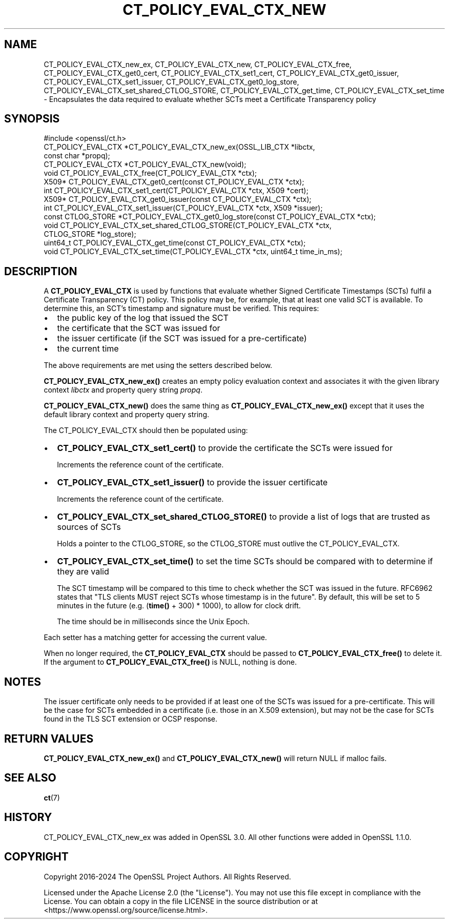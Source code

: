 .\" -*- mode: troff; coding: utf-8 -*-
.\" Automatically generated by Pod::Man 5.0102 (Pod::Simple 3.45)
.\"
.\" Standard preamble:
.\" ========================================================================
.de Sp \" Vertical space (when we can't use .PP)
.if t .sp .5v
.if n .sp
..
.de Vb \" Begin verbatim text
.ft CW
.nf
.ne \\$1
..
.de Ve \" End verbatim text
.ft R
.fi
..
.\" \*(C` and \*(C' are quotes in nroff, nothing in troff, for use with C<>.
.ie n \{\
.    ds C` ""
.    ds C' ""
'br\}
.el\{\
.    ds C`
.    ds C'
'br\}
.\"
.\" Escape single quotes in literal strings from groff's Unicode transform.
.ie \n(.g .ds Aq \(aq
.el       .ds Aq '
.\"
.\" If the F register is >0, we'll generate index entries on stderr for
.\" titles (.TH), headers (.SH), subsections (.SS), items (.Ip), and index
.\" entries marked with X<> in POD.  Of course, you'll have to process the
.\" output yourself in some meaningful fashion.
.\"
.\" Avoid warning from groff about undefined register 'F'.
.de IX
..
.nr rF 0
.if \n(.g .if rF .nr rF 1
.if (\n(rF:(\n(.g==0)) \{\
.    if \nF \{\
.        de IX
.        tm Index:\\$1\t\\n%\t"\\$2"
..
.        if !\nF==2 \{\
.            nr % 0
.            nr F 2
.        \}
.    \}
.\}
.rr rF
.\" ========================================================================
.\"
.IX Title "CT_POLICY_EVAL_CTX_NEW 3ossl"
.TH CT_POLICY_EVAL_CTX_NEW 3ossl 2024-09-07 3.3.2 OpenSSL
.\" For nroff, turn off justification.  Always turn off hyphenation; it makes
.\" way too many mistakes in technical documents.
.if n .ad l
.nh
.SH NAME
CT_POLICY_EVAL_CTX_new_ex,
CT_POLICY_EVAL_CTX_new, CT_POLICY_EVAL_CTX_free,
CT_POLICY_EVAL_CTX_get0_cert, CT_POLICY_EVAL_CTX_set1_cert,
CT_POLICY_EVAL_CTX_get0_issuer, CT_POLICY_EVAL_CTX_set1_issuer,
CT_POLICY_EVAL_CTX_get0_log_store, CT_POLICY_EVAL_CTX_set_shared_CTLOG_STORE,
CT_POLICY_EVAL_CTX_get_time, CT_POLICY_EVAL_CTX_set_time \-
Encapsulates the data required to evaluate whether SCTs meet a Certificate Transparency policy
.SH SYNOPSIS
.IX Header "SYNOPSIS"
.Vb 1
\& #include <openssl/ct.h>
\&
\& CT_POLICY_EVAL_CTX *CT_POLICY_EVAL_CTX_new_ex(OSSL_LIB_CTX *libctx,
\&                                               const char *propq);
\& CT_POLICY_EVAL_CTX *CT_POLICY_EVAL_CTX_new(void);
\& void CT_POLICY_EVAL_CTX_free(CT_POLICY_EVAL_CTX *ctx);
\& X509* CT_POLICY_EVAL_CTX_get0_cert(const CT_POLICY_EVAL_CTX *ctx);
\& int CT_POLICY_EVAL_CTX_set1_cert(CT_POLICY_EVAL_CTX *ctx, X509 *cert);
\& X509* CT_POLICY_EVAL_CTX_get0_issuer(const CT_POLICY_EVAL_CTX *ctx);
\& int CT_POLICY_EVAL_CTX_set1_issuer(CT_POLICY_EVAL_CTX *ctx, X509 *issuer);
\& const CTLOG_STORE *CT_POLICY_EVAL_CTX_get0_log_store(const CT_POLICY_EVAL_CTX *ctx);
\& void CT_POLICY_EVAL_CTX_set_shared_CTLOG_STORE(CT_POLICY_EVAL_CTX *ctx,
\&                                                CTLOG_STORE *log_store);
\& uint64_t CT_POLICY_EVAL_CTX_get_time(const CT_POLICY_EVAL_CTX *ctx);
\& void CT_POLICY_EVAL_CTX_set_time(CT_POLICY_EVAL_CTX *ctx, uint64_t time_in_ms);
.Ve
.SH DESCRIPTION
.IX Header "DESCRIPTION"
A \fBCT_POLICY_EVAL_CTX\fR is used by functions that evaluate whether Signed
Certificate Timestamps (SCTs) fulfil a Certificate Transparency (CT) policy.
This policy may be, for example, that at least one valid SCT is available. To
determine this, an SCT's timestamp and signature must be verified.
This requires:
.IP \(bu 2
the public key of the log that issued the SCT
.IP \(bu 2
the certificate that the SCT was issued for
.IP \(bu 2
the issuer certificate (if the SCT was issued for a pre-certificate)
.IP \(bu 2
the current time
.PP
The above requirements are met using the setters described below.
.PP
\&\fBCT_POLICY_EVAL_CTX_new_ex()\fR creates an empty policy evaluation context
and associates it with the given library context \fIlibctx\fR and property query
string \fIpropq\fR.
.PP
\&\fBCT_POLICY_EVAL_CTX_new()\fR does the same thing as
\&\fBCT_POLICY_EVAL_CTX_new_ex()\fR except that it uses the default library
context and property query string.
.PP
The CT_POLICY_EVAL_CTX should then be populated using:
.IP \(bu 2
\&\fBCT_POLICY_EVAL_CTX_set1_cert()\fR to provide the certificate the SCTs were issued for
.Sp
Increments the reference count of the certificate.
.IP \(bu 2
\&\fBCT_POLICY_EVAL_CTX_set1_issuer()\fR to provide the issuer certificate
.Sp
Increments the reference count of the certificate.
.IP \(bu 2
\&\fBCT_POLICY_EVAL_CTX_set_shared_CTLOG_STORE()\fR to provide a list of logs that are trusted as sources of SCTs
.Sp
Holds a pointer to the CTLOG_STORE, so the CTLOG_STORE must outlive the
CT_POLICY_EVAL_CTX.
.IP \(bu 2
\&\fBCT_POLICY_EVAL_CTX_set_time()\fR to set the time SCTs should be compared with to determine if they are valid
.Sp
The SCT timestamp will be compared to this time to check whether the SCT was
issued in the future. RFC6962 states that "TLS clients MUST reject SCTs whose
timestamp is in the future". By default, this will be set to 5 minutes in the
future (e.g. (\fBtime()\fR + 300) * 1000), to allow for clock drift.
.Sp
The time should be in milliseconds since the Unix Epoch.
.PP
Each setter has a matching getter for accessing the current value.
.PP
When no longer required, the \fBCT_POLICY_EVAL_CTX\fR should be passed to
\&\fBCT_POLICY_EVAL_CTX_free()\fR to delete it. If the argument to
\&\fBCT_POLICY_EVAL_CTX_free()\fR is NULL, nothing is done.
.SH NOTES
.IX Header "NOTES"
The issuer certificate only needs to be provided if at least one of the SCTs
was issued for a pre-certificate. This will be the case for SCTs embedded in a
certificate (i.e. those in an X.509 extension), but may not be the case for SCTs
found in the TLS SCT extension or OCSP response.
.SH "RETURN VALUES"
.IX Header "RETURN VALUES"
\&\fBCT_POLICY_EVAL_CTX_new_ex()\fR and \fBCT_POLICY_EVAL_CTX_new()\fR will return
NULL if malloc fails.
.SH "SEE ALSO"
.IX Header "SEE ALSO"
\&\fBct\fR\|(7)
.SH HISTORY
.IX Header "HISTORY"
CT_POLICY_EVAL_CTX_new_ex was added in OpenSSL 3.0. All other
functions were added in OpenSSL 1.1.0.
.SH COPYRIGHT
.IX Header "COPYRIGHT"
Copyright 2016\-2024 The OpenSSL Project Authors. All Rights Reserved.
.PP
Licensed under the Apache License 2.0 (the "License").  You may not use
this file except in compliance with the License.  You can obtain a copy
in the file LICENSE in the source distribution or at
<https://www.openssl.org/source/license.html>.
